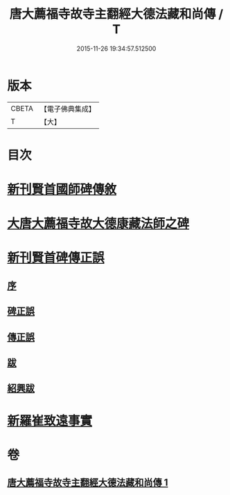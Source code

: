 #+TITLE: 唐大薦福寺故寺主翻經大德法藏和尚傳 / T
#+DATE: 2015-11-26 19:34:57.512500
* 版本
 |     CBETA|【電子佛典集成】|
 |         T|【大】     |

* 目次
* [[file:KR6r0044_001.txt::001-0280a11][新刊賢首國師碑傳敘]]
* [[file:KR6r0044_001.txt::0280b2][大唐大薦福寺故大德康藏法師之碑]]
* [[file:KR6r0044_001.txt::0286c6][新刊賢首碑傳正誤]]
** [[file:KR6r0044_001.txt::0286c9][序]]
** [[file:KR6r0044_001.txt::0286c25][碑正誤]]
** [[file:KR6r0044_001.txt::0287a6][傳正誤]]
** [[file:KR6r0044_001.txt::0288c27][跋]]
** [[file:KR6r0044_001.txt::0289b2][紹興跋]]
* [[file:KR6r0044_001.txt::0289b24][新羅崔致遠事實]]
* 卷
** [[file:KR6r0044_001.txt][唐大薦福寺故寺主翻經大德法藏和尚傳 1]]
